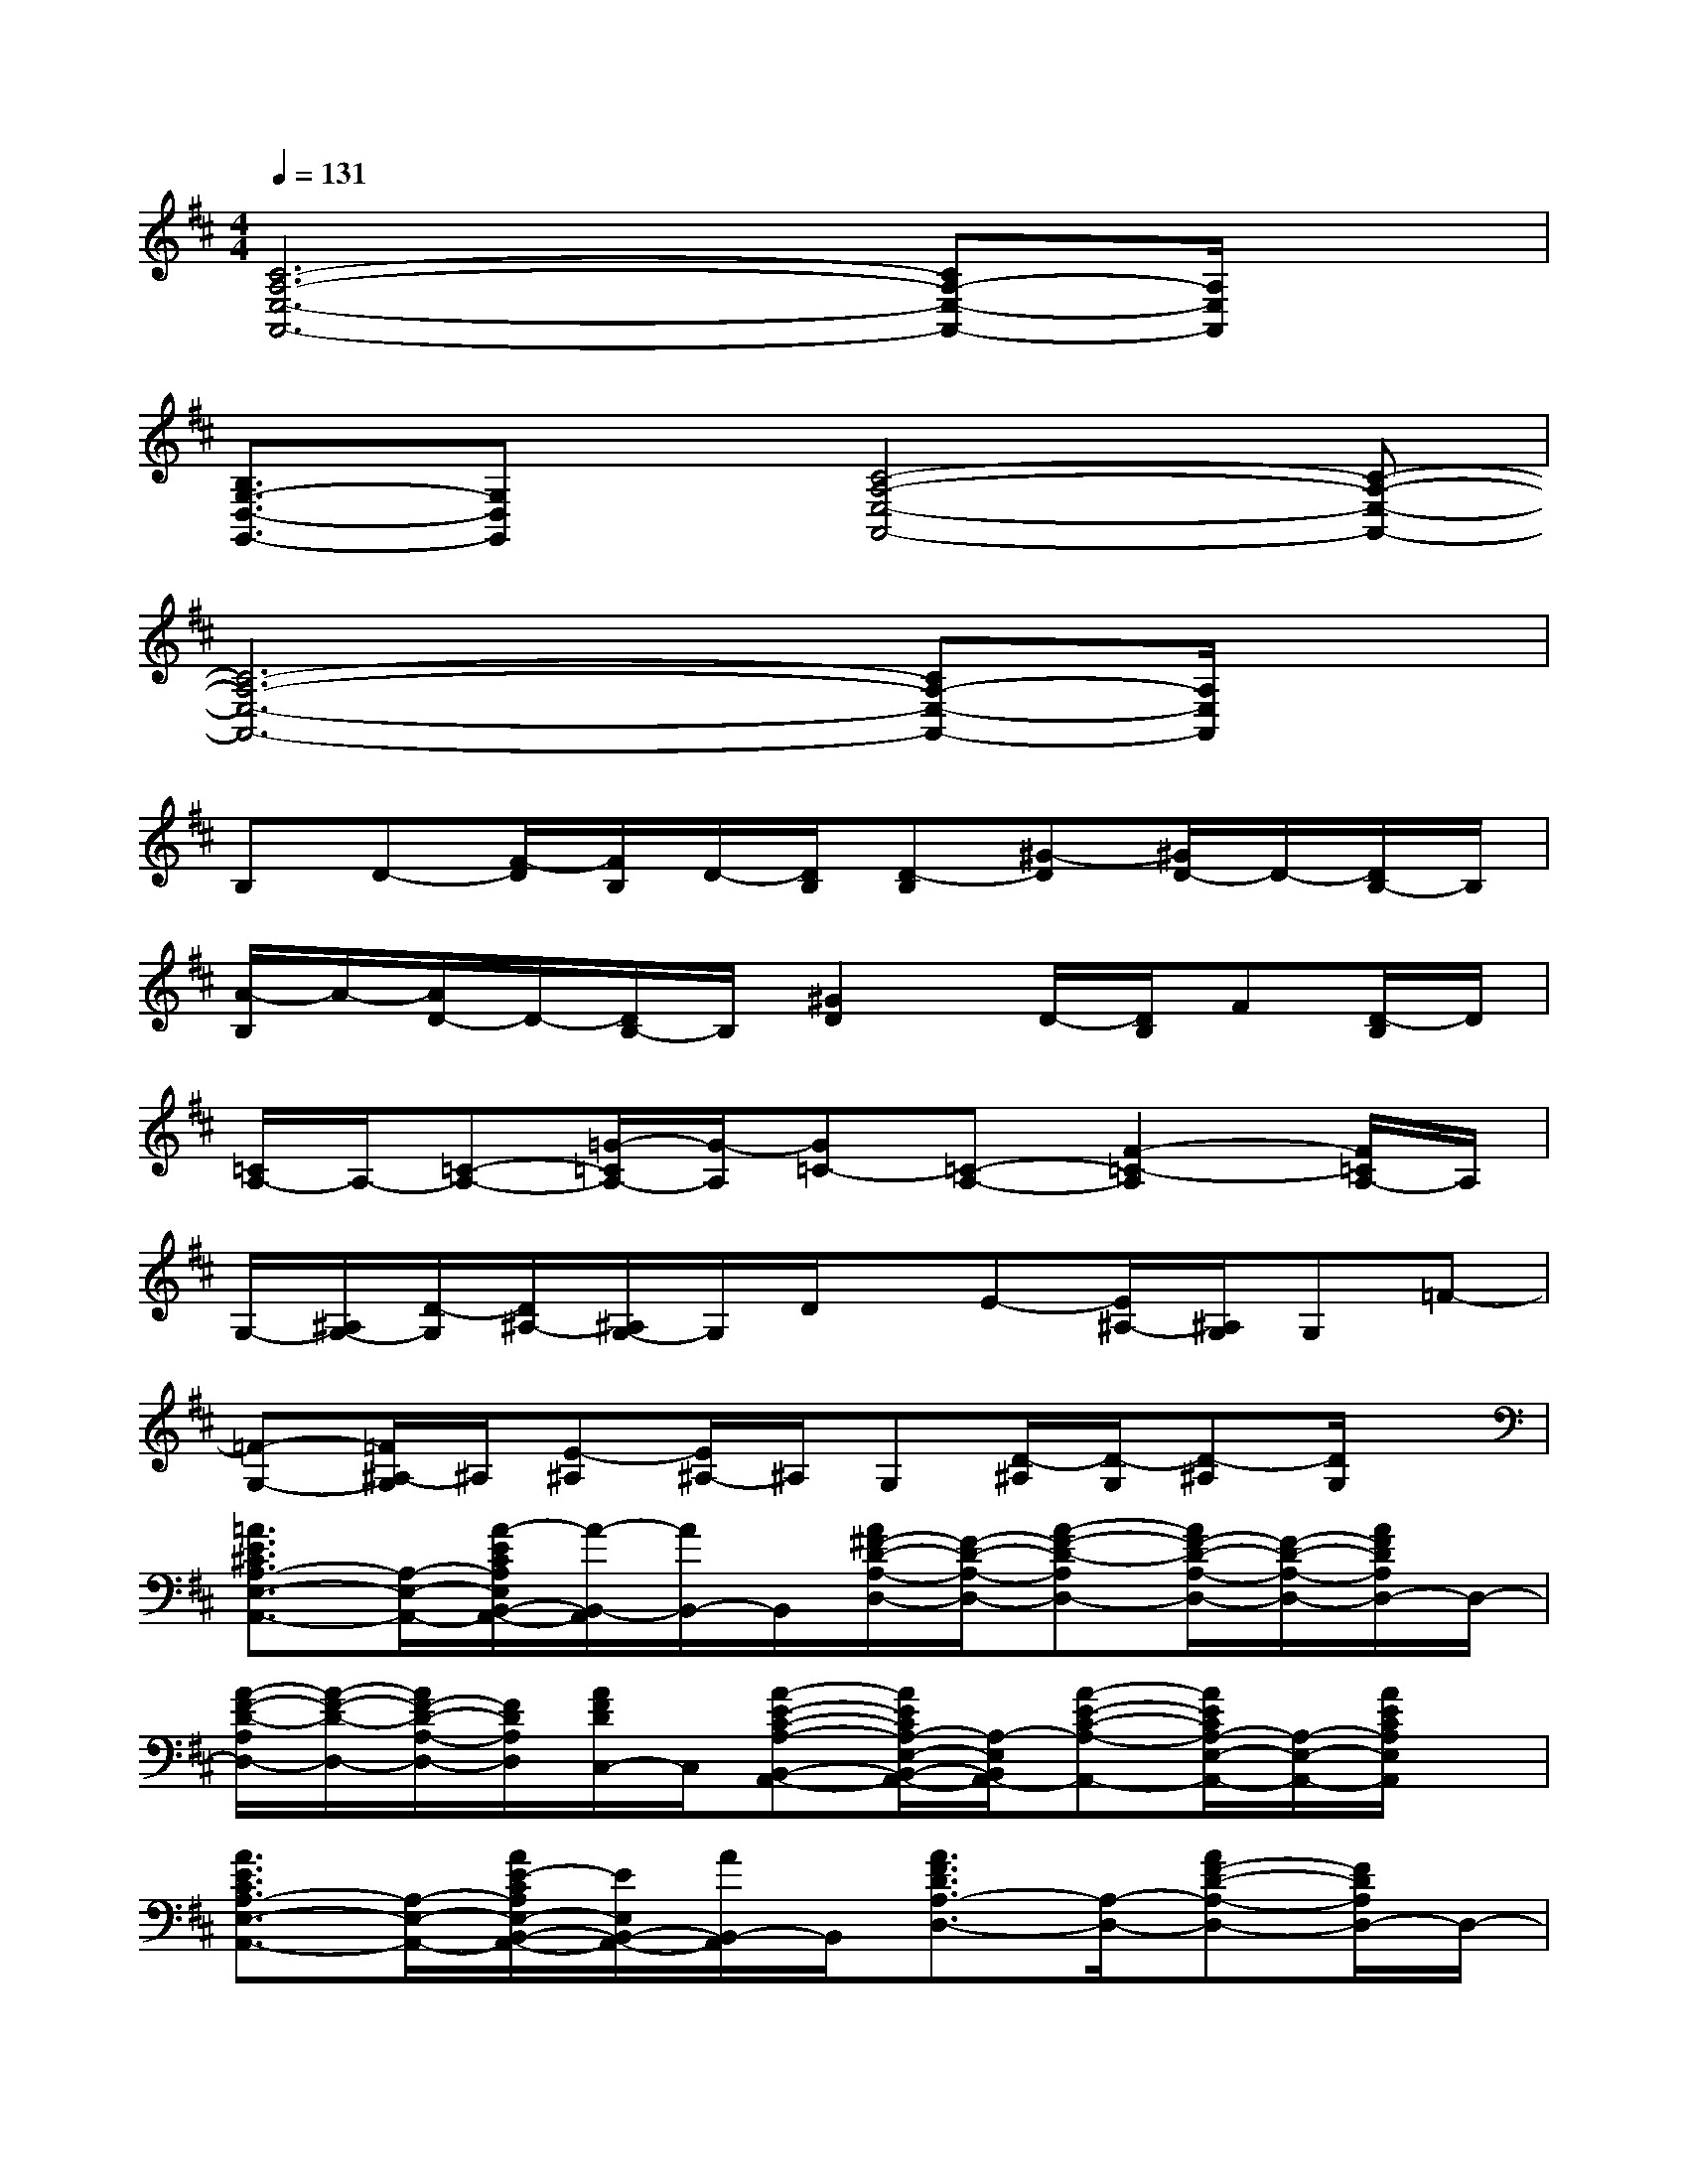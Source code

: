 X:1
T:
M:4/4
L:1/8
Q:1/4=131
K:D%2sharps
V:1
[C6-A,6-E,6-A,,6-][CA,-E,-A,,-][A,/2E,/2A,,/2]x/2|
[B,3/2G,3/2-D,3/2-G,,3/2-][G,D,G,,]x/2[C4-A,4-E,4-A,,4-][C-A,-E,-A,,-]|
[C6-A,6-E,6-A,,6-][CA,-E,-A,,-][A,/2E,/2A,,/2]x/2|
B,D-[F/2-D/2][F/2B,/2]D/2-[D/2B,/2][D-B,][^G-D][^G/2D/2-]D/2-[D/2B,/2-]B,/2|
[A/2-B,/2]A/2-[A/2D/2-]D/2-[D/2B,/2-]B,/2[^G2D2]D/2-[D/2B,/2]F[D/2-B,/2]D/2|
[=C/2A,/2-]A,/2-[=C-A,-][=G/2-=C/2A,/2-][G/2-A,/2][G=C-][=C-A,-][F2-=C2-A,2][F/2=C/2A,/2-]A,/2|
G,/2-[^A,/2G,/2-][D/2-G,/2][D/2^A,/2-][^A,/2G,/2-]G,/2D/2x/2E-[E/2^A,/2-][^A,/2G,/2]G,=F-|
[=F-G,-][=F/2^A,/2-G,/2]^A,/2[E-^A,][E/2^A,/2-]^A,/2G,[D/2-^A,/2][D/2-G,/2][D-^A,][D/2G,/2]x/2|
[=A3/2E3/2^C3/2A,3/2-E,3/2-A,,3/2-][A,/2-E,/2-A,,/2-][A/2-E/2C/2A,/2E,/2B,,/2-A,,/2-][A/2-B,,/2-A,,/2][A/2B,,/2-]B,,/2[A/2^F/2-D/2-A,/2-D,/2-][F/2-D/2-A,/2-D,/2-][A-F-D-A,D,-][A/2F/2-D/2-A,/2-D,/2-][F/2-D/2-A,/2-D,/2-][A/2F/2D/2A,/2D,/2-]D,/2-|
[A/2-F/2-D/2-A,/2D,/2-][A/2-F/2-D/2-D,/2-][A/2F/2-D/2-A,/2-D,/2-][F/2D/2A,/2D,/2][A/2F/2D/2C,/2-]C,/2[A-E-C-A,-B,,-A,,-][A/2E/2C/2A,/2-E,/2-B,,/2-A,,/2-][A,/2-E,/2B,,/2A,,/2-][A-E-C-A,-A,,-][A/2E/2C/2A,/2-E,/2-A,,/2-][A,/2-E,/2-A,,/2-][A/2E/2C/2A,/2E,/2A,,/2]x/2|
[A3/2E3/2C3/2A,3/2-E,3/2-A,,3/2-][A,/2-E,/2-A,,/2-][A/2E/2-C/2A,/2E,/2-B,,/2-A,,/2-][E/2E,/2B,,/2-A,,/2-][A/2B,,/2-A,,/2]B,,/2[A3/2F3/2D3/2A,3/2-D,3/2-][A,/2-D,/2-][AF-D-A,-D,-][F/2D/2A,/2D,/2-]D,/2-|
[A/2F/2D/2A,/2D,/2-]D,/2-[AFDA,D,]C,[A3/2E3/2C3/2A,3/2-E,3/2-A,,3/2-][A,/2-E,/2-A,,/2-][A/2-E/2-C/2-A,/2-E,/2-A,,/2][A/2-E/2-C/2-A,/2-E,/2-][A/2E/2C/2A,/2E,/2-A,,/2-][E,/2-A,,/2-][A/2E/2C/2A,/2E,/2-A,,/2]E,/2-|
[A/2E/2-C/2-A,/2-E,/2-A,,/2-][E/2-C/2-A,/2-E,/2-A,,/2-][A/2E/2C/2A,/2E,/2-A,,/2-][E,/2-A,,/2-][A/2E/2-C/2-A,/2-E,/2-B,,/2-A,,/2-][E/2-C/2A,/2E,/2-B,,/2-A,,/2-][A/2E/2E,/2B,,/2-A,,/2]B,,/2[A3/2F3/2D3/2A,3/2-D,3/2-][A,/2-D,/2-][AFDA,-D,-][A,-D,-]|
[A/2F/2D/2A,/2D,/2-]D,/2-[AFDA,D,]C,[A3/2E3/2C3/2A,3/2-E,3/2-B,,3/2-A,,3/2-][A,/2E,/2B,,/2A,,/2-][A-E-C-A,-A,,-][A/2E/2C/2A,/2-E,/2-A,,/2-][A,/2-E,/2-A,,/2-][A/2E/2C/2A,/2E,/2-A,,/2-][E,/2-A,,/2-]|
[A/2E/2-C/2-A,/2-E,/2A,,/2-][E/2-C/2-A,/2-A,,/2-][A/2E/2C/2A,/2E,/2-A,,/2-][E,/2-A,,/2-][A/2E/2-C/2-A,/2-E,/2B,,/2-A,,/2-][E/2C/2A,/2B,,/2-A,,/2][A/2B,,/2-]B,,/2[A3/2F3/2D3/2A,3/2-D,3/2-][A,/2-D,/2-][AF-D-A,-D,-][F/2D/2A,/2D,/2-]D,/2-|
[A/2F/2D/2A,/2D,/2-]D,/2-[AFDA,D,]C,[A3/2E3/2C3/2A,3/2-E,3/2-A,,3/2-][A,/2-E,/2-A,,/2-][A/2-E/2-C/2-A,/2-E,/2-A,,/2][A/2-E/2-C/2-A,/2-E,/2-][A/2E/2C/2A,/2-E,/2-A,,/2-][A,/2-E,/2-A,,/2-][A/2E/2C/2A,/2E,/2-A,,/2]E,/2